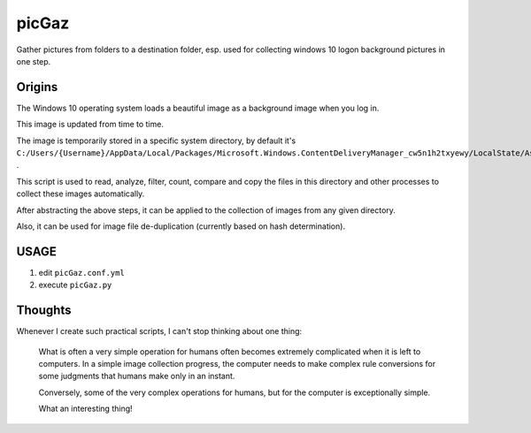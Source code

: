 ======
picGaz
======

Gather pictures from folders to a destination folder, esp. used for collecting windows 10 logon background pictures in one step.

Origins
=======

The Windows 10 operating system loads a beautiful image as a background image when you log in.

This image is updated from time to time.

The image is temporarily stored in a specific system directory, by default it's ``C:/Users/{Username}/AppData/Local/Packages/Microsoft.Windows.ContentDeliveryManager_cw5n1h2txyewy/LocalState/Assets`` .

This script is used to read, analyze, filter, count, compare and copy the files in this directory and other processes to collect these images automatically.

After abstracting the above steps, it can be applied to the collection of images from any given directory.

Also, it can be used for image file de-duplication (currently based on hash determination).

USAGE
===================

1. edit ``picGaz.conf.yml``
2. execute ``picGaz.py``

Thoughts
========

Whenever I create such practical scripts, I can't stop thinking about one thing:

    What is often a very simple operation for humans often becomes extremely complicated when it is left to computers. In a simple image collection progress, the computer needs to make complex rule conversions for some judgments that humans make only in an instant.

    Conversely, some of the very complex operations for humans, but for the computer is exceptionally simple.

    What an interesting thing!
